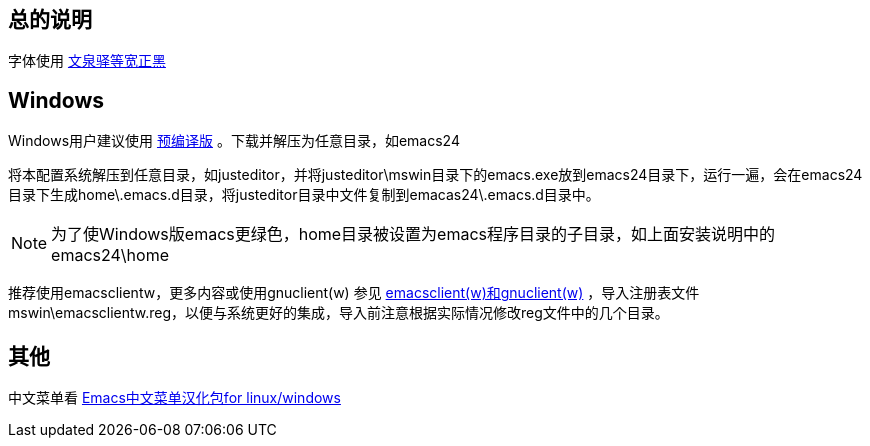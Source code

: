 == 总的说明

字体使用 http://wenq.org[文泉驿等宽正黑]

== Windows

Windows用户建议使用 http://ftp.gnu.org/gnu/emacs/windows/[预编译版] 。下载并解压为任意目录，如emacs24

将本配置系统解压到任意目录，如justeditor，并将justeditor\mswin目录下的emacs.exe放到emacs24目录下，运行一遍，会在emacs24目录下生成home\.emacs.d目录，将justeditor目录中文件复制到emacas24\.emacs.d目录中。

NOTE: 为了使Windows版emacs更绿色，home目录被设置为emacs程序目录的子目录，如上面安装说明中的emacs24\home

推荐使用emacsclientw，更多内容或使用gnuclient(w) 参见 http://jackphil.blogspot.com/2008/11/emacsclientwgnuclientw.html[emacsclient(w)和gnuclient(w)] ，导入注册表文件mswin\emacsclientw.reg，以便与系统更好的集成，导入前注意根据实际情况修改reg文件中的几个目录。

== 其他

中文菜单看 http://forum.ubuntu.com.cn/viewtopic.php?f=17&t=212467[Emacs中文菜单汉化包for linux/windows]
